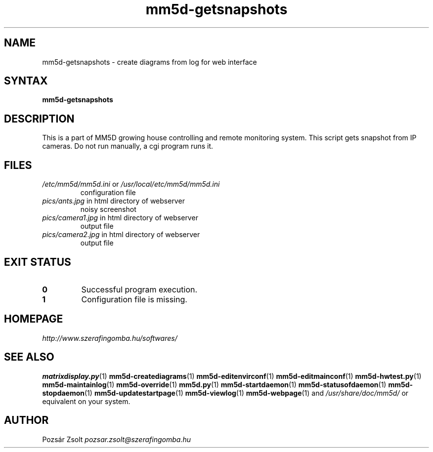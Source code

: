 .TH "mm5d-getsnapshots" "1" "0.3" "Pozsár Zsolt" "MM5D"
.SH "NAME"
.LP 
mm5d-getsnapshots - create diagrams from log for web interface
.SH "SYNTAX"
.LP
\fBmm5d-getsnapshots\fP
.SH "DESCRIPTION"
.LP 
This is a part of MM5D growing house controlling and remote monitoring
system. This script gets snapshot from IP cameras. Do not run manually,
a cgi program runs it.
.SH FILES
.LP
.TP
\fI/etc/mm5d/mm5d.ini\fR or \fI/usr/local/etc/mm5d/mm5d.ini\fR
configuration file
.TP
\fIpics/ants.jpg\fR in html directory of webserver
noisy screenshot
.TP
\fIpics/camera1.jpg\fR in html directory of webserver
output file
.TP
\fIpics/camera2.jpg\fR in html directory of webserver
output file
.SH EXIT STATUS
.TP
.B 0
Successful program execution.
.TP
.B 1
Configuration file is missing.
.SH "HOMEPAGE"
\fIhttp://www.szerafingomba.hu/softwares/\fR
.SH "SEE ALSO"
.PD 0
.LP
\fBmatrixdisplay.py\fP(1)
\fBmm5d-creatediagrams\fP(1)
\fBmm5d-editenvirconf\fP(1)
\fBmm5d-editmainconf\fP(1)
\fBmm5d-hwtest.py\fP(1)
\fBmm5d-maintainlog\fP(1)
\fBmm5d-override\fP(1)
\fBmm5d.py\fP(1)
\fBmm5d-startdaemon\fP(1)
\fBmm5d-statusofdaemon\fP(1)
\fBmm5d-stopdaemon\fP(1)
\fBmm5d-updatestartpage\fP(1)
\fBmm5d-viewlog\fP(1)
\fBmm5d-webpage\fP(1)
and \fI/usr/share/doc/mm5d/\fP or equivalent on your system.
.SH "AUTHOR"
Pozsár Zsolt \fIpozsar.zsolt@szerafingomba.hu\fR

